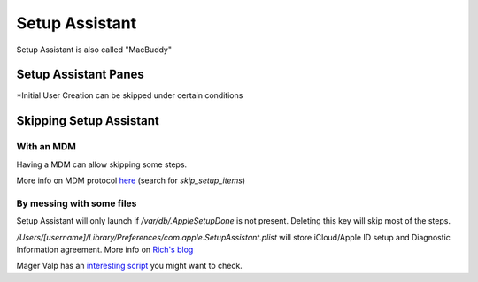 Setup Assistant
===================

Setup Assistant is also called "MacBuddy"

Setup Assistant Panes
---------------------

===========================================     ==================      ===========     ==============  ================================
Name                                            Log Short Name          MDM Key         MDM Skippable?  File Trigger
===========================================     ==================      ===========     ==============  ================================
Choose Language                                                                         No              `/var/db/.AppleSetupDone`
Select Keyboard                                 SelectKeyboard                          No              `/var/db/.AppleSetupDone`
Network Setup                                   SelectWiFiNetwork                       No              `/var/db/.AppleSetupDone`
Transfer Data                                   MigrationWelcome        Restore         Yes             `/var/db/.AppleSetupDone`
Location Services                               EnableCoreLocation      Location        Yes             `/var/db/.AppleSetupDone`
Apple ID and iCloud Sign-in                     iCloudLogin             AppleID         Yes             `com.apple.SetupAssistant.plist` 
Terms and Conditions                            LicenseViewer           TOS             Yes             `/var/db/.AppleSetupDone`
Create User Account                             CreateUserAccount                       Yes*            `/var/db/.AppleSetupDone`
Automatically sending diagnostic information    DiagnosticsAndUsage     Diagnostics     Yes             `com.apple.SetupAssistant.plist` 
Siri                                            EnableSiri              Siri            Yes             `/var/db/.AppleSetupDone`
Touch ID                                                                Biometric       Yes             `/var/db/.AppleSetupDone`
Apple Pay                                                               Payment         Yes             `/var/db/.AppleSetupDone`
Setting Up Your Mac                             SettingUpYourMac                        No              `/var/db/.AppleSetupDone`
===========================================     ==================      ===========     ==============  ================================

\*Initial User Creation can be skipped under certain conditions


Skipping Setup Assistant
------------------------

With an MDM
^^^^^^^^^^^^

Having a MDM can allow skipping some steps.

More info on MDM protocol `here <https://developer.apple.com/library/prerelease/content/documentation/Miscellaneous/Reference/MobileDeviceManagementProtocolRef/4-Profile_Management/ProfileManagement.html#//apple_ref/doc/uid/TP40017387-CH7-SW50>`_ (search for `skip_setup_items`)

By messing with some files
^^^^^^^^^^^^^^^^^^^^^^^^^^^

Setup Assistant will only launch if `/var/db/.AppleSetupDone` is not present. Deleting this key will skip most of the steps.

`/Users/[username]/Library/Preferences/com.apple.SetupAssistant.plist` will store iCloud/Apple ID setup and Diagnostic Information agreement. More info on `Rich's blog <https://derflounder.wordpress.com/2014/10/16/disabling-the-icloud-and-diagnostics-pop-up-windows-in-yosemite/>`_

Mager Valp has an `interesting script <https://github.com/MagerValp/SkipAppleSetupAssistant>`_ you might want to check.